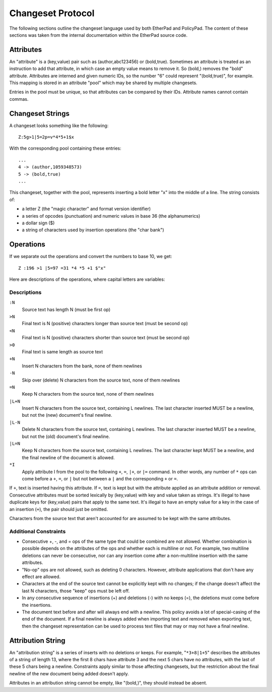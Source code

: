 Changeset Protocol
==================
The following sections outline the changeset language used by both
EtherPad and PolicyPad. The content of these sections was taken from
the internal documentation within the EtherPad source code.

Attributes
----------
An "attribute" is a (key,value) pair such as (author,abc123456) or
(bold,true). Sometimes an attribute is treated as an instruction to
add that attribute, in which case an empty value means to remove it.
So (bold,) removes the "bold" attribute. Attributes are interned and
given numeric IDs, so the number "6" could represent "(bold,true)",
for example. This mapping is stored in an attribute "pool" which may
be shared by multiple changesets.

Entries in the pool must be unique, so that attributes can be compared
by their IDs. Attribute names cannot contain commas.

Changeset Strings
-----------------
A changeset looks something like the following::

 Z:5g>1|5=2p=v*4*5+1$x

With the corresponding pool containing these entries:: 

 ...
 4 -> (author,1059348573)
 5 -> (bold,true)
 ...

This changeset, together with the pool, represents inserting
a bold letter "x" into the middle of a line. The string consists of:

* a letter Z (the "magic character" and format version identifier)
* a series of opcodes (punctuation) and numeric values in base 36 (the
  alphanumerics)
* a dollar sign ($)
* a string of characters used by insertion operations (the "char bank")

Operations
----------
If we separate out the operations and convert the numbers to base 10, we get:: 

 Z :196 >1 |5=97 =31 *4 *5 +1 $"x"

Here are descriptions of the operations, where capital letters are variables:

Descriptions
^^^^^^^^^^^^
``:N``
    Source text has length N (must be first op)

``>N``
    Final text is N (positive) characters longer than source text (must be second op)

``<N``
    Final text is N (positive) characters shorter than source text (must be second op)

``>0``
    Final text is same length as source text

``+N``
    Insert N characters from the bank, none of them newlines

``-N``
    Skip over (delete) N characters from the source text, none of them newlines

``=N``
    Keep N characters from the source text, none of them newlines

``|L+N``
    Insert N characters from the source text, containing L newlines. The last
    character inserted MUST be a newline, but not the (new) document's final newline.

``|L-N``
    Delete N characters from the source text, containing L newlines. The last
    character inserted MUST be a newline, but not the (old) document's final newline.

``|L=N``
    Keep N characters from the source text, containing L newlines. The last character
    kept MUST be a newline, and the final newline of the document is allowed.

``*I``
    Apply attribute I from the pool to the following ``+``, ``=``, ``|+``, or ``|=`` command.
    In other words, any number of ``*`` ops can come before a ``+``, ``=``, or ``|`` but not
    between a ``|`` and the corresponding ``+`` or ``=``.
         
If ``+``, text is inserted having this attribute. If ``=``, text is kept but with
the attribute applied as an attribute addition or removal.
Consecutive attributes must be sorted lexically by (key,value) with key
and value taken as strings. It's illegal to have duplicate keys
for (key,value) pairs that apply to the same text. It's illegal to
have an empty value for a key in the case of an insertion (``+``), the
pair should just be omitted.

Characters from the source text that aren't accounted for are assumed to be kept
with the same attributes.

Additional Constraints
^^^^^^^^^^^^^^^^^^^^^^
- Consecutive +, -, and = ops of the same type that could be combined are not allowed.
  Whether combination is possible depends on the attributes of the ops and whether
  each is multiline or not. For example, two multiline deletions can never be
  consecutive, nor can any insertion come after a non-multiline insertion with the
  same attributes.
- "No-op" ops are not allowed, such as deleting 0 characters. However, attribute
  applications that don't have any effect are allowed.
- Characters at the end of the source text cannot be explicitly kept with no changes;
  if the change doesn't affect the last N characters, those "keep" ops must be left off.
- In any consecutive sequence of insertions (+) and deletions (-) with no keeps (=),
  the deletions must come before the insertions.
- The document text before and after will always end with a newline. This policy avoids
  a lot of special-casing of the end of the document. If a final newline is
  always added when importing text and removed when exporting text, then the
  changeset representation can be used to process text files that may or may not
  have a final newline.

Attribution String
------------------
An "attribution string" is a series of inserts with no deletions or keeps.
For example, "``*3+8|1+5``" describes the attributes of a string of length 13,
where the first 8 chars have attribute 3 and the next 5 chars have no
attributes, with the last of these 5 chars being a newline. Constraints
apply similar to those affecting changesets, but the restriction about
the final newline of the new document being added doesn't apply.

Attributes in an attribution string cannot be empty, like "(bold,)", they should
instead be absent.
